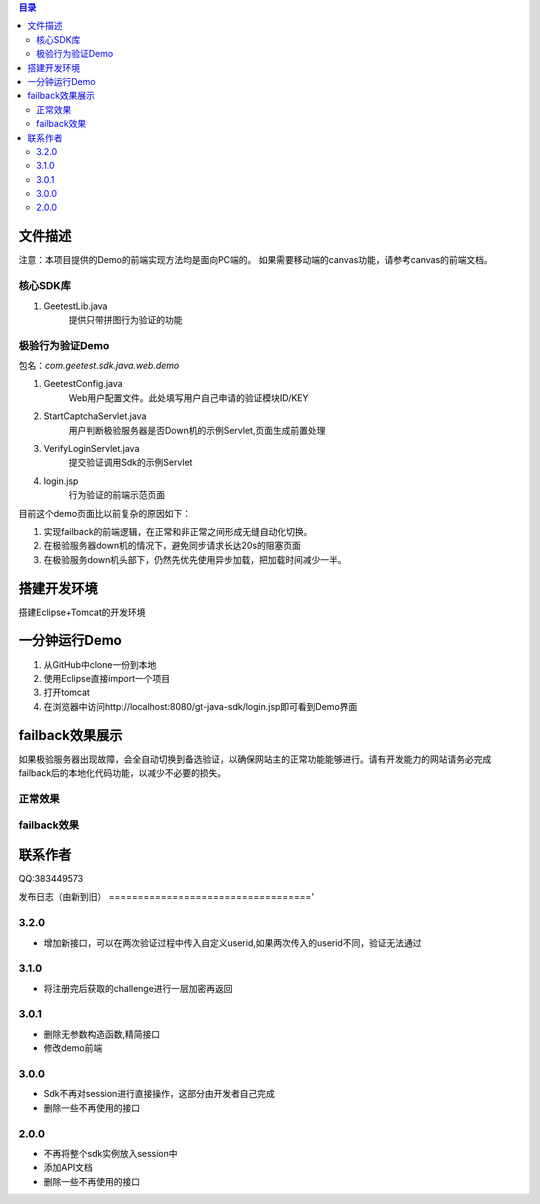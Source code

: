
.. contents:: 目录



文件描述
==========


注意：本项目提供的Demo的前端实现方法均是面向PC端的。
如果需要移动端的canvas功能，请参考canvas的前端文档。





核心SDK库
---------------------

1. GeetestLib.java
    提供只带拼图行为验证的功能

    
极验行为验证Demo
------------------------------------

包名：*com.geetest.sdk.java.web.demo*


1. GeetestConfig.java
	Web用户配置文件。此处填写用户自己申请的验证模块ID/KEY
#. StartCaptchaServlet.java
	用户判断极验服务器是否Down机的示例Servlet,页面生成前置处理
#. VerifyLoginServlet.java
	提交验证调用Sdk的示例Servlet
#. login.jsp
	行为验证的前端示范页面
	
目前这个demo页面比以前复杂的原因如下：

1. 实现failback的前端逻辑，在正常和非正常之间形成无缝自动化切换。
#. 在极验服务器down机的情况下，避免同步请求长达20s的阻塞页面
#. 在极验服务down机头部下，仍然先优先使用异步加载，把加载时间减少一半。
	



搭建开发环境 
===================

搭建Eclipse+Tomcat的开发环境

一分钟运行Demo 
=========================

1. 从GitHub中clone一份到本地
#. 使用Eclipse直接import一个项目
#. 打开tomcat
#. 在浏览器中访问http://localhost:8080/gt-java-sdk/login.jsp即可看到Demo界面


failback效果展示
=========================

如果极验服务器出现故障，会全自动切换到备选验证，以确保网站主的正常功能能够进行。请有开发能力的网站请务必完成failback后的本地化代码功能，以减少不必要的损失。

正常效果
-----------------

.. image::  ./2015-06-16-001.png


failback效果
----------------------

.. image::  ./2015-06-16-002.png


联系作者
=============

QQ:383449573


发布日志（由新到旧）
==================================='

3.2.0
---------------------------
- 增加新接口，可以在两次验证过程中传入自定义userid,如果两次传入的userid不同，验证无法通过



3.1.0
---------------------------
- 将注册完后获取的challenge进行一层加密再返回



3.0.1
---------------------------

- 删除无参数构造函数,精简接口
- 修改demo前端


3.0.0
---------------------------

- Sdk不再对session进行直接操作，这部分由开发者自己完成
- 删除一些不再使用的接口


2.0.0
---------------------------

- 不再将整个sdk实例放入session中
- 添加API文档
- 删除一些不再使用的接口



